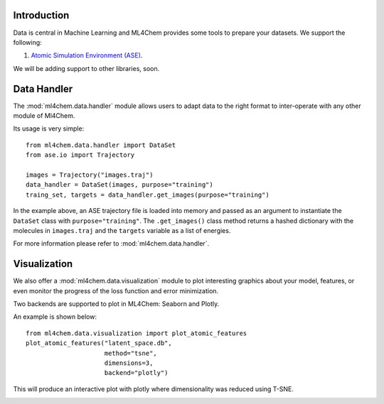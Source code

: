 
==============
Introduction
==============
Data is central in Machine Learning and ML4Chem provides some tools to
prepare your datasets. We support the following:

1. `Atomic Simulation Environment (ASE) <https://wiki.fysik.dtu.dk/ase/>`_.

We will be adding support to other libraries, soon. 


===================
Data Handler
===================

.. contents:: :local:

The :mod:`ml4chem.data.handler` module allows users to adapt data to the
right format to inter-operate with any other module of Ml4Chem.

Its usage is very simple::

    from ml4chem.data.handler import DataSet
    from ase.io import Trajectory

    images = Trajectory("images.traj")
    data_handler = DataSet(images, purpose="training")
    traing_set, targets = data_handler.get_images(purpose="training")

In the example above, an ASE trajectory file is loaded into memory and passed
as an argument to instantiate the ``DataSet`` class with
``purpose="training"``. The ``.get_images()`` class method returns a hashed
dictionary with the molecules in ``images.traj`` and the ``targets`` variable
as a list of energies.

For more information please refer to :mod:`ml4chem.data.handler`.

===================
Visualization
===================

We also offer a :mod:`ml4chem.data.visualization` module to plot interesting
graphics about your model, features, or even monitor the progress of the loss
function and error minimization.

Two backends are supported to plot in ML4Chem: Seaborn and Plotly. 

An example is shown below::

    from ml4chem.data.visualization import plot_atomic_features
    plot_atomic_features("latent_space.db", 
                         method="tsne", 
                         dimensions=3, 
                         backend="plotly")

This will produce an interactive plot with plotly where dimensionality was
reduced using T-SNE.

.. image:: https://raw.githubusercontent.com/muammar/ml4chem/master/docs/source/_static/tsne_visual.png 

